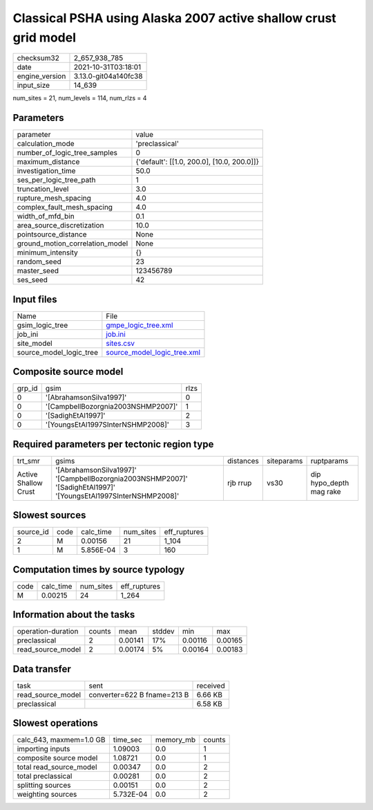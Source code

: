 Classical PSHA using Alaska 2007 active shallow crust grid model
================================================================

+----------------+----------------------+
| checksum32     | 2_657_938_785        |
+----------------+----------------------+
| date           | 2021-10-31T03:18:01  |
+----------------+----------------------+
| engine_version | 3.13.0-git04a140fc38 |
+----------------+----------------------+
| input_size     | 14_639               |
+----------------+----------------------+

num_sites = 21, num_levels = 114, num_rlzs = 4

Parameters
----------
+---------------------------------+--------------------------------------------+
| parameter                       | value                                      |
+---------------------------------+--------------------------------------------+
| calculation_mode                | 'preclassical'                             |
+---------------------------------+--------------------------------------------+
| number_of_logic_tree_samples    | 0                                          |
+---------------------------------+--------------------------------------------+
| maximum_distance                | {'default': [[1.0, 200.0], [10.0, 200.0]]} |
+---------------------------------+--------------------------------------------+
| investigation_time              | 50.0                                       |
+---------------------------------+--------------------------------------------+
| ses_per_logic_tree_path         | 1                                          |
+---------------------------------+--------------------------------------------+
| truncation_level                | 3.0                                        |
+---------------------------------+--------------------------------------------+
| rupture_mesh_spacing            | 4.0                                        |
+---------------------------------+--------------------------------------------+
| complex_fault_mesh_spacing      | 4.0                                        |
+---------------------------------+--------------------------------------------+
| width_of_mfd_bin                | 0.1                                        |
+---------------------------------+--------------------------------------------+
| area_source_discretization      | 10.0                                       |
+---------------------------------+--------------------------------------------+
| pointsource_distance            | None                                       |
+---------------------------------+--------------------------------------------+
| ground_motion_correlation_model | None                                       |
+---------------------------------+--------------------------------------------+
| minimum_intensity               | {}                                         |
+---------------------------------+--------------------------------------------+
| random_seed                     | 23                                         |
+---------------------------------+--------------------------------------------+
| master_seed                     | 123456789                                  |
+---------------------------------+--------------------------------------------+
| ses_seed                        | 42                                         |
+---------------------------------+--------------------------------------------+

Input files
-----------
+-------------------------+--------------------------------------------------------------+
| Name                    | File                                                         |
+-------------------------+--------------------------------------------------------------+
| gsim_logic_tree         | `gmpe_logic_tree.xml <gmpe_logic_tree.xml>`_                 |
+-------------------------+--------------------------------------------------------------+
| job_ini                 | `job.ini <job.ini>`_                                         |
+-------------------------+--------------------------------------------------------------+
| site_model              | `sites.csv <sites.csv>`_                                     |
+-------------------------+--------------------------------------------------------------+
| source_model_logic_tree | `source_model_logic_tree.xml <source_model_logic_tree.xml>`_ |
+-------------------------+--------------------------------------------------------------+

Composite source model
----------------------
+--------+------------------------------------+------+
| grp_id | gsim                               | rlzs |
+--------+------------------------------------+------+
| 0      | '[AbrahamsonSilva1997]'            | 0    |
+--------+------------------------------------+------+
| 0      | '[CampbellBozorgnia2003NSHMP2007]' | 1    |
+--------+------------------------------------+------+
| 0      | '[SadighEtAl1997]'                 | 2    |
+--------+------------------------------------+------+
| 0      | '[YoungsEtAl1997SInterNSHMP2008]'  | 3    |
+--------+------------------------------------+------+

Required parameters per tectonic region type
--------------------------------------------
+----------------------+-----------------------------------------------------------------------------------------------------------------+-----------+------------+-------------------------+
| trt_smr              | gsims                                                                                                           | distances | siteparams | ruptparams              |
+----------------------+-----------------------------------------------------------------------------------------------------------------+-----------+------------+-------------------------+
| Active Shallow Crust | '[AbrahamsonSilva1997]' '[CampbellBozorgnia2003NSHMP2007]' '[SadighEtAl1997]' '[YoungsEtAl1997SInterNSHMP2008]' | rjb rrup  | vs30       | dip hypo_depth mag rake |
+----------------------+-----------------------------------------------------------------------------------------------------------------+-----------+------------+-------------------------+

Slowest sources
---------------
+-----------+------+-----------+-----------+--------------+
| source_id | code | calc_time | num_sites | eff_ruptures |
+-----------+------+-----------+-----------+--------------+
| 2         | M    | 0.00156   | 21        | 1_104        |
+-----------+------+-----------+-----------+--------------+
| 1         | M    | 5.856E-04 | 3         | 160          |
+-----------+------+-----------+-----------+--------------+

Computation times by source typology
------------------------------------
+------+-----------+-----------+--------------+
| code | calc_time | num_sites | eff_ruptures |
+------+-----------+-----------+--------------+
| M    | 0.00215   | 24        | 1_264        |
+------+-----------+-----------+--------------+

Information about the tasks
---------------------------
+--------------------+--------+---------+--------+---------+---------+
| operation-duration | counts | mean    | stddev | min     | max     |
+--------------------+--------+---------+--------+---------+---------+
| preclassical       | 2      | 0.00141 | 17%    | 0.00116 | 0.00165 |
+--------------------+--------+---------+--------+---------+---------+
| read_source_model  | 2      | 0.00174 | 5%     | 0.00164 | 0.00183 |
+--------------------+--------+---------+--------+---------+---------+

Data transfer
-------------
+-------------------+-----------------------------+----------+
| task              | sent                        | received |
+-------------------+-----------------------------+----------+
| read_source_model | converter=622 B fname=213 B | 6.66 KB  |
+-------------------+-----------------------------+----------+
| preclassical      |                             | 6.58 KB  |
+-------------------+-----------------------------+----------+

Slowest operations
------------------
+-------------------------+-----------+-----------+--------+
| calc_643, maxmem=1.0 GB | time_sec  | memory_mb | counts |
+-------------------------+-----------+-----------+--------+
| importing inputs        | 1.09003   | 0.0       | 1      |
+-------------------------+-----------+-----------+--------+
| composite source model  | 1.08721   | 0.0       | 1      |
+-------------------------+-----------+-----------+--------+
| total read_source_model | 0.00347   | 0.0       | 2      |
+-------------------------+-----------+-----------+--------+
| total preclassical      | 0.00281   | 0.0       | 2      |
+-------------------------+-----------+-----------+--------+
| splitting sources       | 0.00151   | 0.0       | 2      |
+-------------------------+-----------+-----------+--------+
| weighting sources       | 5.732E-04 | 0.0       | 2      |
+-------------------------+-----------+-----------+--------+